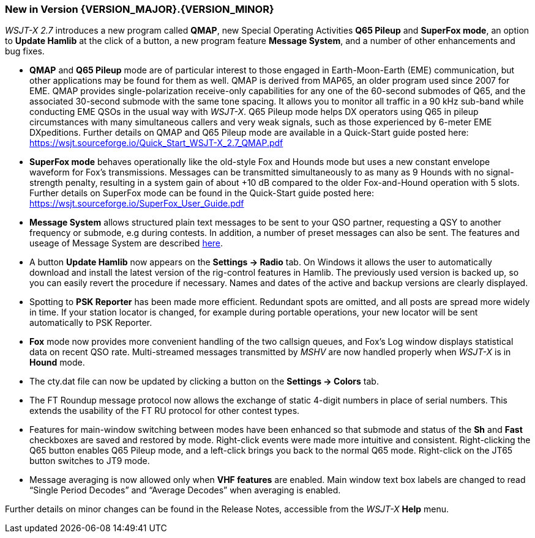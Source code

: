 [[NEW_FEATURES]]
=== New in Version {VERSION_MAJOR}.{VERSION_MINOR}

_WSJT-X 2.7_ introduces a new program called *QMAP*, new Special
Operating Activities *Q65 Pileup* and *SuperFox mode*, an option to
*Update Hamlib* at the click of a button, a new program feature 
*Message System*, and a number of other enhancements and bug fixes.

- *QMAP* and *Q65 Pileup* mode are of particular interest to those engaged
  in Earth-Moon-Earth (EME) communication, but other applications may
  be found for them as well.  QMAP is derived from MAP65, an older program used since 2007 for
  EME. QMAP provides single-polarization receive-only capabilities for
  any one of the 60-second submodes of Q65, and the associated 30-second 
  submode with the same tone spacing.  It allows you to monitor
  all traffic in a 90 kHz sub-band while conducting EME QSOs in the
  usual way with _WSJT-X_.  Q65 Pileup mode helps DX operators using
  Q65 in pileup circumstances with many simultaneous callers and very
  weak signals, such as those experienced by 6-meter EME DXpeditions.
  Further details on QMAP and Q65 Pileup mode are available in a
  Quick-Start guide posted here:
  https://wsjt.sourceforge.io/Quick_Start_WSJT-X_2.7_QMAP.pdf

- *SuperFox mode* behaves operationally like the old-style Fox and
  Hounds mode but uses a new constant envelope waveform for Fox's
  transmissions. Messages can be transmitted simultaneously to as many
  as 9 Hounds with no signal-strength penalty, resulting in a system
  gain of about +10 dB compared to the older Fox-and-Hound operation
  with 5 slots.  Further details on SuperFox mode can be found in the
  Quick-Start guide posted here:
  https://wsjt.sourceforge.io/SuperFox_User_Guide.pdf
  
- *Message System* allows structured plain text messages to be sent
  to your QSO partner, requesting a QSY to another frequency or submode,
  e.g during contests.  In addition, a number of preset messages 
  can also be sent. The features and useage of Message System are described
  <<Message_System,here>>.

- A button *Update Hamlib* now appears on the *Settings -> Radio* tab.
  On Windows it allows the user to automatically download and install
  the latest version of the rig-control features in Hamlib.  The
  previously used version is backed up, so you can easily revert the
  procedure if necessary. Names and dates of the active and backup
  versions are clearly displayed.

- Spotting to *PSK Reporter* has been made more efficient.  Redundant
  spots are omitted, and all posts are spread more widely in time. If
  your station locator is changed, for example during portable
  operations, your new locator will be sent automatically to PSK
  Reporter.

- *Fox* mode now provides more convenient handling of the two callsign
  queues, and Fox's Log window displays statistical data on recent QSO
  rate.  Multi-streamed messages transmitted by _MSHV_ are now handled
  properly when _WSJT-X_ is in *Hound* mode.

- The cty.dat file can now be updated by clicking a button on the
  *Settings -> Colors* tab.

- The FT Roundup message protocol now allows the exchange of static
  4-digit numbers in place of serial numbers. This extends the
  usability of the FT RU protocol for other contest types.

- Features for main-window switching between modes have been enhanced
  so that submode and status of the *Sh* and *Fast* checkboxes are
  saved and restored by mode.  Right-click events were made more
  intuitive and consistent.  Right-clicking the Q65 button enables Q65
  Pileup mode, and a left-click brings you back to the normal Q65
  mode.  Right-click on the JT65 button switches to JT9 mode.

- Message averaging is now allowed only when *VHF features* are
  enabled.  Main window text box labels are changed to read "`Single
  Period Decodes`" and "`Average Decodes`" when averaging is enabled.

Further details on minor changes can be found in the Release Notes,
accessible from the _WSJT-X_ *Help* menu.

